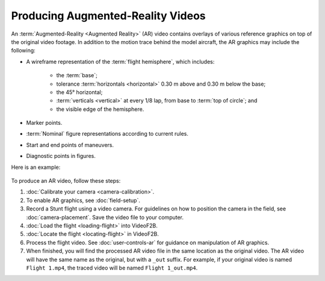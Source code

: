 ##################################
Producing Augmented-Reality Videos
##################################

An :term:`Augmented-Reality <Augmented Reality>` (AR) video contains overlays of various reference graphics on
top of the original video footage.  In addition to the motion trace behind the model aircraft, the AR graphics
may include the following:

- A wireframe representation of the :term:`flight hemisphere`, which includes:

    - the :term:`base`;
    - tolerance :term:`horizontals <horizontal>` 0.30 m above and 0.30 m below the base;
    - the 45° horizontal;
    - :term:`verticals <vertical>` at every 1/8 lap, from base to :term:`top of circle`; and
    - the visible edge of the hemisphere.

- Marker points.
- :term:`Nominal` figure representations according to current rules.
- Start and end points of maneuvers.
- Diagnostic points in figures.

Here is an example:

    .. image:: images/calibrated-example-snap.png

To produce an AR video, follow these steps:

#. :doc:`Calibrate your camera <camera-calibration>`.

#. To enable AR graphics, see :doc:`field-setup`.

#. Record a Stunt flight using a video camera. For guidelines on how to position the camera in the field, see
   :doc:`camera-placement`. Save the video file to your computer.

#. :doc:`Load the flight <loading-flight>` into VideoF2B.

#. :doc:`Locate the flight <locating-flight>` in VideoF2B.

#. Process the flight video. See :doc:`user-controls-ar` for guidance on manipulation of AR graphics.

#. When finished, you will find the processed AR video file in the same location as the original video. The AR
   video will have the same name as the original, but with a ``_out`` suffix.  For example, if your original
   video is named ``Flight 1.mp4``, the traced video will be named ``Flight 1_out.mp4``.
